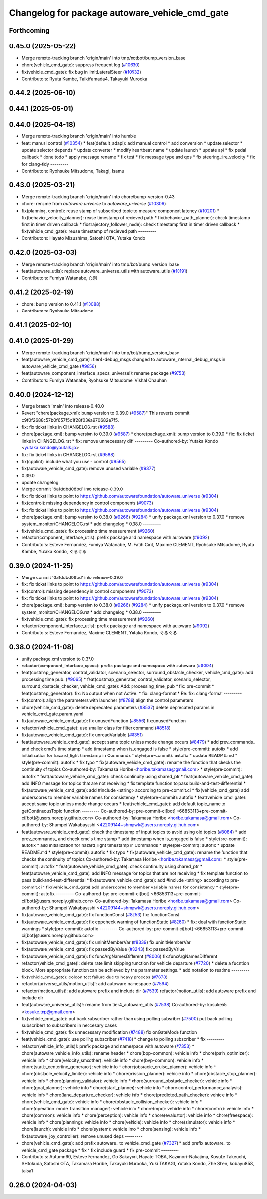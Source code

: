 ^^^^^^^^^^^^^^^^^^^^^^^^^^^^^^^^^^^^^^^^^^^^^^^
Changelog for package autoware_vehicle_cmd_gate
^^^^^^^^^^^^^^^^^^^^^^^^^^^^^^^^^^^^^^^^^^^^^^^

Forthcoming
-----------

0.45.0 (2025-05-22)
-------------------
* Merge remote-tracking branch 'origin/main' into tmp/notbot/bump_version_base
* chore(vehicle_cmd_gate): suppress frequent log (`#10630 <https://github.com/autowarefoundation/autoware_universe/issues/10630>`_)
* fix(vehicle_cmd_gate): fix bug in limitLateralSteer (`#10532 <https://github.com/autowarefoundation/autoware_universe/issues/10532>`_)
* Contributors: Ryuta Kambe, TaikiYamada4, Takayuki Murooka

0.44.2 (2025-06-10)
-------------------

0.44.1 (2025-05-01)
-------------------

0.44.0 (2025-04-18)
-------------------
* Merge remote-tracking branch 'origin/main' into humble
* feat: manual control (`#10354 <https://github.com/autowarefoundation/autoware_universe/issues/10354>`_)
  * feat(default_adapi): add manual control
  * add conversion
  * update selector
  * update selector depends
  * update converter
  * modify heartbeat name
  * update launch
  * update api
  * fix pedal callback
  * done todo
  * apply message rename
  * fix test
  * fix message type and qos
  * fix steering_tire_velocity
  * fix for clang-tidy
  ---------
* Contributors: Ryohsuke Mitsudome, Takagi, Isamu

0.43.0 (2025-03-21)
-------------------
* Merge remote-tracking branch 'origin/main' into chore/bump-version-0.43
* chore: rename from `autoware.universe` to `autoware_universe` (`#10306 <https://github.com/autowarefoundation/autoware_universe/issues/10306>`_)
* fix(planning, control): reuse stamp of subscribed topic to measure component latency (`#10201 <https://github.com/autowarefoundation/autoware_universe/issues/10201>`_)
  * fix(behavior_velocity_planner): reuse timestamp of recieved path
  * fix(behavior_path_planner): check timestamp first in timer driven callback
  * fix(trajectory_follower_node): check timestamp first in timer driven callback
  * fix(vehicle_cmd_gate): reuse timestamp of recieved path
  ---------
* Contributors: Hayato Mizushima, Satoshi OTA, Yutaka Kondo

0.42.0 (2025-03-03)
-------------------
* Merge remote-tracking branch 'origin/main' into tmp/bot/bump_version_base
* feat(autoware_utils): replace autoware_universe_utils with autoware_utils  (`#10191 <https://github.com/autowarefoundation/autoware_universe/issues/10191>`_)
* Contributors: Fumiya Watanabe, 心刚

0.41.2 (2025-02-19)
-------------------
* chore: bump version to 0.41.1 (`#10088 <https://github.com/autowarefoundation/autoware_universe/issues/10088>`_)
* Contributors: Ryohsuke Mitsudome

0.41.1 (2025-02-10)
-------------------

0.41.0 (2025-01-29)
-------------------
* Merge remote-tracking branch 'origin/main' into tmp/bot/bump_version_base
* feat(autoware_vehicle_cmd_gate)!: tier4-debug_msgs changed to autoware_internal_debug_msgs in autoware_vehicle_cmd_gate (`#9856 <https://github.com/autowarefoundation/autoware_universe/issues/9856>`_)
* feat(autoware_component_interface_specs_universe!): rename package (`#9753 <https://github.com/autowarefoundation/autoware_universe/issues/9753>`_)
* Contributors: Fumiya Watanabe, Ryohsuke Mitsudome, Vishal Chauhan

0.40.0 (2024-12-12)
-------------------
* Merge branch 'main' into release-0.40.0
* Revert "chore(package.xml): bump version to 0.39.0 (`#9587 <https://github.com/autowarefoundation/autoware_universe/issues/9587>`_)"
  This reverts commit c9f0f2688c57b0f657f5c1f28f036a970682e7f5.
* fix: fix ticket links in CHANGELOG.rst (`#9588 <https://github.com/autowarefoundation/autoware_universe/issues/9588>`_)
* chore(package.xml): bump version to 0.39.0 (`#9587 <https://github.com/autowarefoundation/autoware_universe/issues/9587>`_)
  * chore(package.xml): bump version to 0.39.0
  * fix: fix ticket links in CHANGELOG.rst
  * fix: remove unnecessary diff
  ---------
  Co-authored-by: Yutaka Kondo <yutaka.kondo@youtalk.jp>
* fix: fix ticket links in CHANGELOG.rst (`#9588 <https://github.com/autowarefoundation/autoware_universe/issues/9588>`_)
* fix(cpplint): include what you use - control (`#9565 <https://github.com/autowarefoundation/autoware_universe/issues/9565>`_)
* fix(autoware_vehicle_cmd_gate): remove unused variable (`#9377 <https://github.com/autowarefoundation/autoware_universe/issues/9377>`_)
* 0.39.0
* update changelog
* Merge commit '6a1ddbd08bd' into release-0.39.0
* fix: fix ticket links to point to https://github.com/autowarefoundation/autoware_universe (`#9304 <https://github.com/autowarefoundation/autoware_universe/issues/9304>`_)
* fix(control): missing dependency in control components (`#9073 <https://github.com/autowarefoundation/autoware_universe/issues/9073>`_)
* fix: fix ticket links to point to https://github.com/autowarefoundation/autoware_universe (`#9304 <https://github.com/autowarefoundation/autoware_universe/issues/9304>`_)
* chore(package.xml): bump version to 0.38.0 (`#9266 <https://github.com/autowarefoundation/autoware_universe/issues/9266>`_) (`#9284 <https://github.com/autowarefoundation/autoware_universe/issues/9284>`_)
  * unify package.xml version to 0.37.0
  * remove system_monitor/CHANGELOG.rst
  * add changelog
  * 0.38.0
  ---------
* fix(vehicle_cmd_gate): fix processing time measurement (`#9260 <https://github.com/autowarefoundation/autoware_universe/issues/9260>`_)
* refactor(component_interface_utils): prefix package and namespace with autoware (`#9092 <https://github.com/autowarefoundation/autoware_universe/issues/9092>`_)
* Contributors: Esteve Fernandez, Fumiya Watanabe, M. Fatih Cırıt, Maxime CLEMENT, Ryohsuke Mitsudome, Ryuta Kambe, Yutaka Kondo, ぐるぐる

0.39.0 (2024-11-25)
-------------------
* Merge commit '6a1ddbd08bd' into release-0.39.0
* fix: fix ticket links to point to https://github.com/autowarefoundation/autoware_universe (`#9304 <https://github.com/autowarefoundation/autoware_universe/issues/9304>`_)
* fix(control): missing dependency in control components (`#9073 <https://github.com/autowarefoundation/autoware_universe/issues/9073>`_)
* fix: fix ticket links to point to https://github.com/autowarefoundation/autoware_universe (`#9304 <https://github.com/autowarefoundation/autoware_universe/issues/9304>`_)
* chore(package.xml): bump version to 0.38.0 (`#9266 <https://github.com/autowarefoundation/autoware_universe/issues/9266>`_) (`#9284 <https://github.com/autowarefoundation/autoware_universe/issues/9284>`_)
  * unify package.xml version to 0.37.0
  * remove system_monitor/CHANGELOG.rst
  * add changelog
  * 0.38.0
  ---------
* fix(vehicle_cmd_gate): fix processing time measurement (`#9260 <https://github.com/autowarefoundation/autoware_universe/issues/9260>`_)
* refactor(component_interface_utils): prefix package and namespace with autoware (`#9092 <https://github.com/autowarefoundation/autoware_universe/issues/9092>`_)
* Contributors: Esteve Fernandez, Maxime CLEMENT, Yutaka Kondo, ぐるぐる

0.38.0 (2024-11-08)
-------------------
* unify package.xml version to 0.37.0
* refactor(component_interface_specs): prefix package and namespace with autoware (`#9094 <https://github.com/autowarefoundation/autoware_universe/issues/9094>`_)
* feat(costmap_generator, control_validator, scenario_selector, surround_obstacle_checker, vehicle_cmd_gate): add processing time pub. (`#9065 <https://github.com/autowarefoundation/autoware_universe/issues/9065>`_)
  * feat(costmap_generator, control_validator, scenario_selector, surround_obstacle_checker, vehicle_cmd_gate): Add: processing_time_pub
  * fix: pre-commit
  * feat(costmap_generator): fix: No output when not Active.
  * fix: clang-format
  * Re: fix: clang-format
  ---------
* fix(control): align the parameters with launcher (`#8789 <https://github.com/autowarefoundation/autoware_universe/issues/8789>`_)
  align the control parameters
* chore(vehicle_cmd_gate): delete deprecated parameters (`#8537 <https://github.com/autowarefoundation/autoware_universe/issues/8537>`_)
  delete deprecated params in vehicle_cmd_gate.param.yaml
* fix(autoware_vehicle_cmd_gate): fix unusedFunction (`#8556 <https://github.com/autowarefoundation/autoware_universe/issues/8556>`_)
  fix:unusedFunction
* refactor(vehicle_cmd_gate): use smaller class for filter command (`#8518 <https://github.com/autowarefoundation/autoware_universe/issues/8518>`_)
* fix(autoware_vehicle_cmd_gate): fix unreadVariable (`#8351 <https://github.com/autowarefoundation/autoware_universe/issues/8351>`_)
* feat(autoware_vehicle_cmd_gate):  accept same topic unless mode change occurs (`#8479 <https://github.com/autowarefoundation/autoware_universe/issues/8479>`_)
  * add prev_commands\_ and check cmd's time stamp
  * add timestamp when is_engaged is false
  * style(pre-commit): autofix
  * add initialization for hazard_light timestamp in Commands
  * style(pre-commit): autofix
  * update README.md
  * style(pre-commit): autofix
  * fix typo
  * fix(autoware_vehicle_cmd_gate): rename the function that checks the continuity of topics
  Co-authored-by: Takamasa Horibe <horibe.takamasa@gmail.com>
  * style(pre-commit): autofix
  * feat(autoware_vehicle_cmd_gate): check continuity using shared_ptr
  * feat(autoware_vehicle_cmd_gate): add INFO message for topics  that are not receiving
  * fix template function to pass build-and-test-differential
  * fix(autoware_vehicle_cmd_gate): add #include <string>  according to pre-commit.ci
  * fix(vehicle_cmd_gate) add underscores to member variable names for consistency
  * style(pre-commit): autofix
  * feat(vehicle_cmd_gate): accept same topic unless mode change occurs
  * feat(vehicle_cmd_gate): add default topic_name to getContinuousTopic function
  ---------
  Co-authored-by: pre-commit-ci[bot] <66853113+pre-commit-ci[bot]@users.noreply.github.com>
  Co-authored-by: Takamasa Horibe <horibe.takamasa@gmail.com>
  Co-authored-by: Shumpei Wakabayashi <42209144+shmpwk@users.noreply.github.com>
* feat(autoware_vehicle_cmd_gate): check the timestamp of input topics to avoid using old topics (`#8084 <https://github.com/autowarefoundation/autoware_universe/issues/8084>`_)
  * add prev_commands\_ and check cmd's time stamp
  * add timestamp when is_engaged is false
  * style(pre-commit): autofix
  * add initialization for hazard_light timestamp in Commands
  * style(pre-commit): autofix
  * update README.md
  * style(pre-commit): autofix
  * fix typo
  * fix(autoware_vehicle_cmd_gate): rename the function that checks the continuity of topics
  Co-authored-by: Takamasa Horibe <horibe.takamasa@gmail.com>
  * style(pre-commit): autofix
  * feat(autoware_vehicle_cmd_gate): check continuity using shared_ptr
  * feat(autoware_vehicle_cmd_gate): add INFO message for topics  that are not receiving
  * fix template function to pass build-and-test-differential
  * fix(autoware_vehicle_cmd_gate): add #include <string>  according to pre-commit.ci
  * fix(vehicle_cmd_gate) add underscores to member variable names for consistency
  * style(pre-commit): autofix
  ---------
  Co-authored-by: pre-commit-ci[bot] <66853113+pre-commit-ci[bot]@users.noreply.github.com>
  Co-authored-by: Takamasa Horibe <horibe.takamasa@gmail.com>
  Co-authored-by: Shumpei Wakabayashi <42209144+shmpwk@users.noreply.github.com>
* fix(autoware_vehicle_cmd_gate): fix functionConst (`#8253 <https://github.com/autowarefoundation/autoware_universe/issues/8253>`_)
  fix: functionConst
* fix(autoware_vehicle_cmd_gate): fix cppcheck warning of functionStatic (`#8260 <https://github.com/autowarefoundation/autoware_universe/issues/8260>`_)
  * fix: deal with functionStatic warnings
  * style(pre-commit): autofix
  ---------
  Co-authored-by: pre-commit-ci[bot] <66853113+pre-commit-ci[bot]@users.noreply.github.com>
* fix(autoware_vehicle_cmd_gate): fix uninitMemberVar (`#8339 <https://github.com/autowarefoundation/autoware_universe/issues/8339>`_)
  fix:uninitMemberVar
* fix(autoware_vehicle_cmd_gate): fix passedByValue (`#8243 <https://github.com/autowarefoundation/autoware_universe/issues/8243>`_)
  fix: passedByValue
* fix(autoware_vehicle_cmd_gate): fix funcArgNamesDifferent (`#8006 <https://github.com/autowarefoundation/autoware_universe/issues/8006>`_)
  fix:funcArgNamesDifferent
* refactor(vehicle_cmd_gate)!: delete rate limit skipping function for vehicle departure (`#7720 <https://github.com/autowarefoundation/autoware_universe/issues/7720>`_)
  * delete a fucntion block. More appropriate function can be achieved by the parameter settings.
  * add notation to readme
  ---------
* fix(vehicle_cmd_gate): colcon test failure due to heavy process (`#7678 <https://github.com/autowarefoundation/autoware_universe/issues/7678>`_)
* refactor(universe_utils/motion_utils)!: add autoware namespace (`#7594 <https://github.com/autowarefoundation/autoware_universe/issues/7594>`_)
* refactor(motion_utils)!: add autoware prefix and include dir (`#7539 <https://github.com/autowarefoundation/autoware_universe/issues/7539>`_)
  refactor(motion_utils): add autoware prefix and include dir
* feat(autoware_universe_utils)!: rename from tier4_autoware_utils (`#7538 <https://github.com/autowarefoundation/autoware_universe/issues/7538>`_)
  Co-authored-by: kosuke55 <kosuke.tnp@gmail.com>
* fix(vehicle_cmd_gate): put back subscriber rather than using polling subsriber (`#7500 <https://github.com/autowarefoundation/autoware_universe/issues/7500>`_)
  put back polling subscribers to subscribers in neccesary cases
* fix(vehicle_cmd_gate): fix unnecessary modification (`#7488 <https://github.com/autowarefoundation/autoware_universe/issues/7488>`_)
  fix onGateMode function
* feat(vehicle_cmd_gate): use polling subscriber (`#7418 <https://github.com/autowarefoundation/autoware_universe/issues/7418>`_)
  * change to polling subscriber
  * fix
  ---------
* refactor(vehicle_info_utils)!: prefix package and namespace with autoware (`#7353 <https://github.com/autowarefoundation/autoware_universe/issues/7353>`_)
  * chore(autoware_vehicle_info_utils): rename header
  * chore(bpp-common): vehicle info
  * chore(path_optimizer): vehicle info
  * chore(velocity_smoother): vehicle info
  * chore(bvp-common): vehicle info
  * chore(static_centerline_generator): vehicle info
  * chore(obstacle_cruise_planner): vehicle info
  * chore(obstacle_velocity_limiter): vehicle info
  * chore(mission_planner): vehicle info
  * chore(obstacle_stop_planner): vehicle info
  * chore(planning_validator): vehicle info
  * chore(surround_obstacle_checker): vehicle info
  * chore(goal_planner): vehicle info
  * chore(start_planner): vehicle info
  * chore(control_performance_analysis): vehicle info
  * chore(lane_departure_checker): vehicle info
  * chore(predicted_path_checker): vehicle info
  * chore(vehicle_cmd_gate): vehicle info
  * chore(obstacle_collision_checker): vehicle info
  * chore(operation_mode_transition_manager): vehicle info
  * chore(mpc): vehicle info
  * chore(control): vehicle info
  * chore(common): vehicle info
  * chore(perception): vehicle info
  * chore(evaluator): vehicle info
  * chore(freespace): vehicle info
  * chore(planning): vehicle info
  * chore(vehicle): vehicle info
  * chore(simulator): vehicle info
  * chore(launch): vehicle info
  * chore(system): vehicle info
  * chore(sensing): vehicle info
  * fix(autoware_joy_controller): remove unused deps
  ---------
* chore(vehicle_cmd_gate): add prefix autoware\_ to vehicle_cmd_gate (`#7327 <https://github.com/autowarefoundation/autoware_universe/issues/7327>`_)
  * add prefix autoware\_ to vehicle_cmd_gate package
  * fix
  * fix include guard
  * fix pre-commit
  ---------
* Contributors: Autumn60, Esteve Fernandez, Go Sakayori, Hayate TOBA, Kazunori-Nakajima, Kosuke Takeuchi, SHtokuda, Satoshi OTA, Takamasa Horibe, Takayuki Murooka, Yuki TAKAGI, Yutaka Kondo, Zhe Shen, kobayu858, taisa1

0.26.0 (2024-04-03)
-------------------

